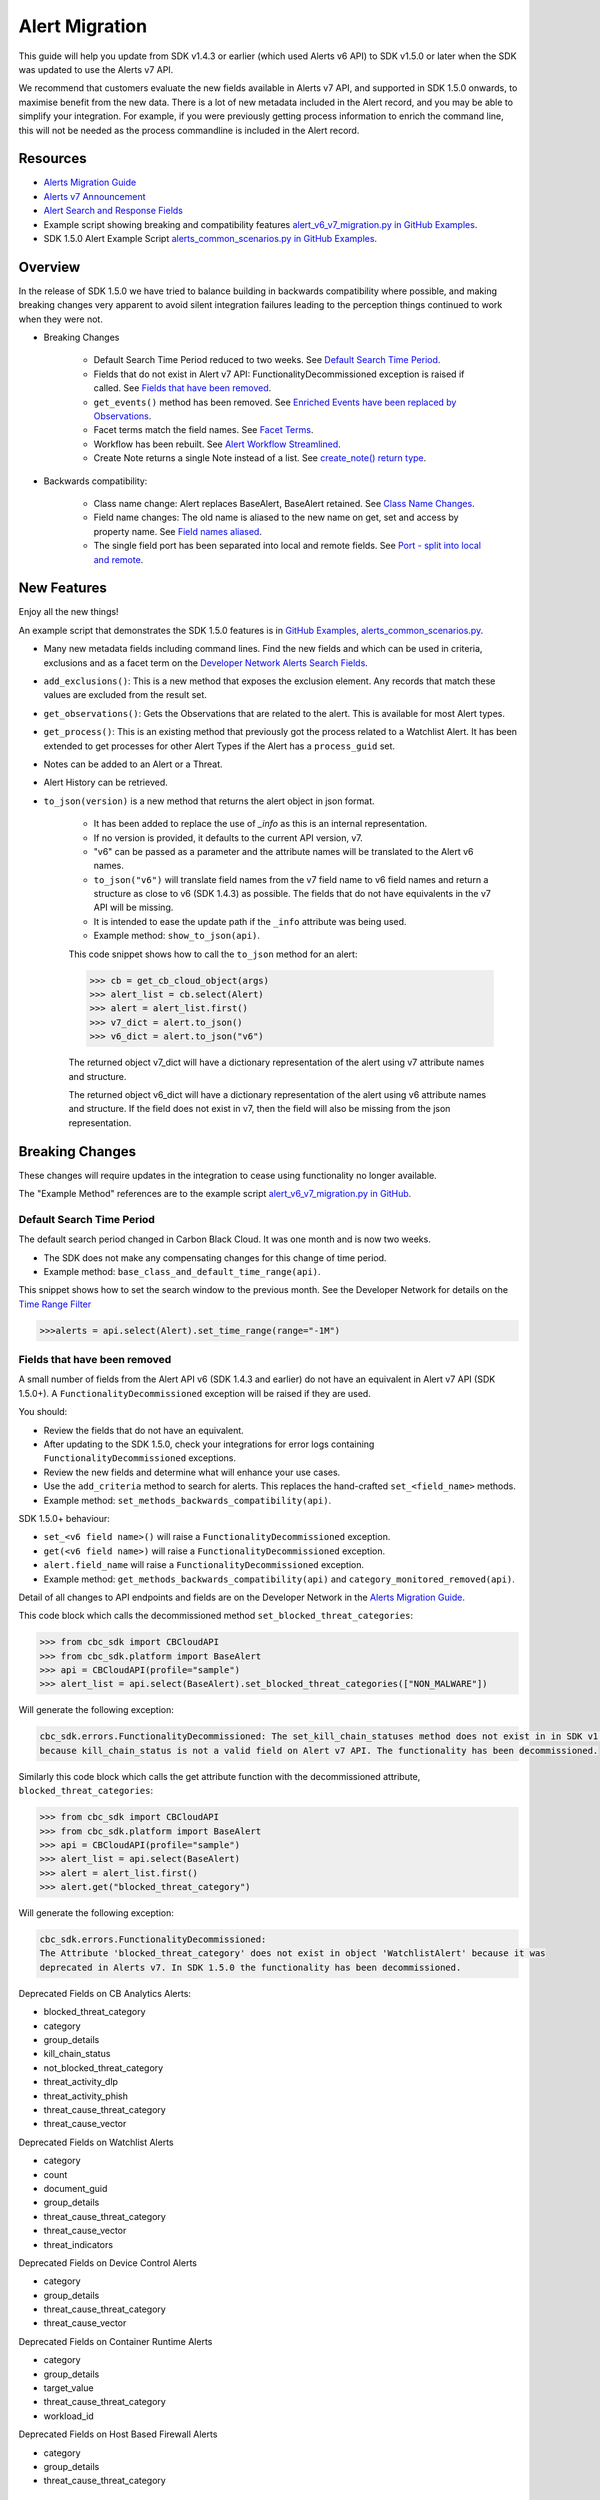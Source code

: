 Alert Migration
===============

This guide will help you update from SDK v1.4.3 or earlier (which used Alerts v6 API) to
SDK v1.5.0 or later when the SDK was updated to use the Alerts v7 API.

We recommend that customers evaluate the new fields available in Alerts v7 API, and supported in SDK 1.5.0 onwards,
to maximise benefit from the new data. There is a lot of new metadata included in the Alert record, and you may be able
to simplify your integration. For example, if you were previously getting process information to enrich the command
line, this will not be needed as the process commandline is included in the Alert record.

Resources
---------

* `Alerts Migration Guide <https://developer.carbonblack.com/reference/carbon-black-cloud/guides/api-migration/alerts-migration>`_
* `Alerts v7 Announcement <https://developer.carbonblack.com/2023/06/announcing-vmware-carbon-black-cloud-alerts-v7-api/>`_
* `Alert Search and Response Fields <https://developer.carbonblack.com/reference/carbon-black-cloud/platform/latest/alert-search-fields>`_
* Example script showing breaking and compatibility features `alert_v6_v7_migration.py in GitHub Examples <https://github.com/carbonblack/carbon-black-cloud-sdk-python/tree/develop/examples/platform>`_.
* SDK 1.5.0 Alert Example Script `alerts_common_scenarios.py in GitHub Examples <https://github.com/carbonblack/carbon-black-cloud-sdk-python/tree/develop/examples/platform>`_.

Overview
---------
In the release of SDK 1.5.0 we have tried to balance building in backwards compatibility where possible, and making
breaking changes very apparent to avoid silent integration failures leading to the perception things continued to work
when they were not.

* Breaking Changes

    * Default Search Time Period reduced to two weeks. See `Default Search Time Period`_.
    * Fields that do not exist in Alert v7 API: FunctionalityDecommissioned exception is raised if called. See `Fields that have been removed`_.
    * ``get_events()`` method has been removed. See `Enriched Events have been replaced by Observations`_.
    * Facet terms match the field names. See `Facet Terms`_.
    * Workflow has been rebuilt. See `Alert Workflow Streamlined`_.
    * Create Note returns a single Note instead of a list. See `create_note() return type`_.

* Backwards compatibility:

    * Class name change: Alert replaces BaseAlert, BaseAlert retained. See `Class Name Changes`_.
    * Field name changes: The old name is aliased to the new name on get, set and access by property name. See `Field names aliased`_.
    * The single field port has been separated into local and remote fields.  See `Port - split into local and remote`_.

New Features
------------
Enjoy all the new things!

An example script that demonstrates the SDK 1.5.0 features is in
`GitHub Examples, alerts_common_scenarios.py
<https://github.com/carbonblack/carbon-black-cloud-sdk-python/tree/develop/examples/platform>`_.

* Many new metadata fields including command lines. Find the new fields and which can be used in criteria, exclusions
  and as a facet term on the `Developer Network Alerts Search Fields <https://developer.carbonblack.com/reference/carbon-black-cloud/platform/latest/alert-search-fields/>`_.
* ``add_exclusions()``: This is a new method that exposes the exclusion element. Any records that match these values
  are excluded from the result set.
* ``get_observations()``: Gets the Observations that are related to the alert.  This is available for most Alert types.
* ``get_process()``: This is an existing method that previously got the process related to a Watchlist Alert.  It has
  been extended to get processes for other Alert Types if the Alert has a ``process_guid`` set.
* Notes can be added to an Alert or a Threat.
* Alert History can be retrieved.
* ``to_json(version)`` is a new method that returns the alert object in json format.

    * It has been added to replace the use of `_info` as this is an internal representation.
    * If no version is provided, it defaults to the current API version, v7.
    * "v6" can be passed as a parameter and the attribute names will be translated to the Alert v6 names.
    * ``to_json("v6")`` will translate field names from the v7 field name to v6 field names and return a structure as
      close to v6 (SDK 1.4.3) as possible. The fields that do not have equivalents in the v7 API will be missing.
    * It is intended to ease the update path if the ``_info`` attribute was being used.
    * Example method: ``show_to_json(api)``.

    This code snippet shows how to call the    ``to_json`` method for an alert:

    .. code-block:: python

        >>> cb = get_cb_cloud_object(args)
        >>> alert_list = cb.select(Alert)
        >>> alert = alert_list.first()
        >>> v7_dict = alert.to_json()
        >>> v6_dict = alert.to_json("v6")

    The returned object v7_dict will have a dictionary representation of the alert using v7 attribute names and structure.

    The returned object v6_dict will have a dictionary representation of the alert using v6 attribute names and structure.
    If the field does not exist in v7, then the field will also be missing from the json representation.


Breaking Changes
----------------
These changes will require updates in the integration to cease using functionality no longer available.

The "Example Method" references are to the example script `alert_v6_v7_migration.py in GitHub
<https://github.com/carbonblack/carbon-black-cloud-sdk-python/tree/develop/examples/platform>`_.

Default Search Time Period
^^^^^^^^^^^^^^^^^^^^^^^^^^
The default search period changed in Carbon Black Cloud. It was one month and is now two weeks.

* The SDK does not make any compensating changes for this change of time period.
* Example method: ``base_class_and_default_time_range(api)``.

This snippet shows how to set the search window to the previous month.  See the Developer Network for details on the
`Time Range Filter <https://developer.carbonblack.com/reference/carbon-black-cloud/platform/latest/alerts-api/#time-range-filter>`_

.. code-block:: python

    >>>alerts = api.select(Alert).set_time_range(range="-1M")

Fields that have been removed
^^^^^^^^^^^^^^^^^^^^^^^^^^^^^
A small number of fields from the Alert API v6 (SDK 1.4.3 and earlier) do not have an equivalent in
Alert v7 API (SDK 1.5.0+). A ``FunctionalityDecommissioned`` exception will be raised if they are used.

You should:

* Review the fields that do not have an equivalent.
* After updating to the SDK 1.5.0, check your integrations for error logs containing ``FunctionalityDecommissioned``
  exceptions.
* Review the new fields and determine what will enhance your use cases.
* Use the ``add_criteria`` method to search for alerts. This replaces the hand-crafted ``set_<field_name>`` methods.
* Example method: ``set_methods_backwards_compatibility(api)``.

SDK 1.5.0+ behaviour:

* ``set_<v6 field name>()`` will raise a ``FunctionalityDecommissioned`` exception.
* ``get(<v6 field name>)`` will raise a ``FunctionalityDecommissioned`` exception.
* ``alert.field_name`` will raise a ``FunctionalityDecommissioned`` exception.
* Example method: ``get_methods_backwards_compatibility(api)`` and ``category_monitored_removed(api)``.

Detail of all changes to API endpoints and fields are on the Developer Network in the
`Alerts Migration Guide <https://developer.carbonblack.com/reference/carbon-black-cloud/guides/api-migration/alerts-migration>`_.

This code block which calls the decommissioned method ``set_blocked_threat_categories``:

.. code-block:: python

    >>> from cbc_sdk import CBCloudAPI
    >>> from cbc_sdk.platform import BaseAlert
    >>> api = CBCloudAPI(profile="sample")
    >>> alert_list = api.select(BaseAlert).set_blocked_threat_categories(["NON_MALWARE"])


Will generate the following exception:

.. code-block:: python

    cbc_sdk.errors.FunctionalityDecommissioned: The set_kill_chain_statuses method does not exist in in SDK v1.5.0
    because kill_chain_status is not a valid field on Alert v7 API. The functionality has been decommissioned.


Similarly this code block which calls the get attribute function with the decommissioned attribute, ``blocked_threat_categories``:

.. code-block:: python

    >>> from cbc_sdk import CBCloudAPI
    >>> from cbc_sdk.platform import BaseAlert
    >>> api = CBCloudAPI(profile="sample")
    >>> alert_list = api.select(BaseAlert)
    >>> alert = alert_list.first()
    >>> alert.get("blocked_threat_category")


Will generate the following exception:

.. code-block:: python

    cbc_sdk.errors.FunctionalityDecommissioned:
    The Attribute 'blocked_threat_category' does not exist in object 'WatchlistAlert' because it was
    deprecated in Alerts v7. In SDK 1.5.0 the functionality has been decommissioned.


Deprecated Fields on CB Analytics Alerts:

* blocked_threat_category
* category
* group_details
* kill_chain_status
* not_blocked_threat_category
* threat_activity_dlp
* threat_activity_phish
* threat_cause_threat_category
* threat_cause_vector

Deprecated Fields on Watchlist Alerts

* category
* count
* document_guid
* group_details
* threat_cause_threat_category
* threat_cause_vector
* threat_indicators

Deprecated Fields on Device Control Alerts

* category
* group_details
* threat_cause_threat_category
* threat_cause_vector

Deprecated Fields on Container Runtime Alerts

* category
* group_details
* target_value
* threat_cause_threat_category
* workload_id

Deprecated Fields on Host Based Firewall Alerts

* category
* group_details
* threat_cause_threat_category

Enriched Events have been replaced by Observations
^^^^^^^^^^^^^^^^^^^^^^^^^^^^^^^^^^^^^^^^^^^^^^^^^^

CBAnalytics get_events() has been removed.

* The Enriched Events that this method returns have been deprecated.
* Instead, use `Observations <https://developer.carbonblack.com/2023/07/how-to-take-advantage-of-the-new-observations-api/>`_.
* More information is on the Developer Network Blog,
  `How to Take Advantage of the New Observations API <https://developer.carbonblack.com/2023/07/how-to-take-advantage-of-the-new-observations-api/>`_.

Instead of:

.. code-block:: python

    >>> cb = get_cb_cloud_object(args)
    >>> alert_list = cb.select(CBAnalyticsAlert)
    >>> alert = alert_list.first()
    >>> alert.get_events()


Use ``get_observations``. Observations are available for many Alert Types whereas Enriched Events were limited to
CB_Analytics Alerts. Watchlist Alerts do not have observations associated so these are excluded from the search.

.. code-block:: python

    >>> alert_list = cb.select(Alert).add_exclusions("type", "WATCHLIST")
    >>> alert = alert_list.first()
    >>> observations_list = alert.get_observations()
    >>> len(observations_list) # execute the query

* Example method: ``observation_replaces_enriched_event(api)``

Facet Terms
^^^^^^^^^^^

In Alerts v6 API (and therefore SDK 1.4.3) the terms available for use in facet requests
were very limited and the facet terms did not always match the field name it operated on.
In Alerts v7 API and SDK 1.5.0, many more fields are available and the facet term matches the field name.

* If the term used in v6 is the same as the field in v7 the facet term will continue to work
* If the term used in v6 is not the same as v7, a ``FunctionalityDecommissioned`` exception will be raised.

    * This was a conscious choice to reduce the complexity and ongoing maintenance effort in the SDK going
      and also to ensure it is visible to customers that the Facet capability has had significant improvements that
      integrations will benefit from.
    * Example method: ``facet_terms(api)``

This snippet shows a pre-SDK 1.4.3 facet request and the ``FunctionalityDecommissioned`` exception generated by the
SDK 1.5.0 SDK.

.. code-block:: python

    >>> from cbc_sdk.errors import FunctionalityDecommissioned
    >>> try:
    ...     print("Calling facets with invalid term.")
    ...     facet_list = api.select(BaseAlert).facets(["ALERT_TYPE"])
    ... except FunctionalityDecommissioned as e:
    ...     print(e)
    ...
    Calling facets with invalid term.
    The Field 'ALERT_TYPE' does is not a valid facet name because it was deprecated in Alerts v7. functionality has been decommissioned.

This is a snippet of a valid request and (pretty printed) response.

.. code-block:: python

    >>> import json
    >>> facet_list = api.select(Alert).facets(["policy_applied", "attack_technique"])
    >>> print("This is a valid facet response: {}".format(json.dumps(facet_list, indent=4)))
    This is a valid facet response: [
        {
            "field": "attack_technique",
            "values": [
                {
                    "total": 2,
                    "id": "T1048.002",
                    "name": "T1048.002"
                },
                {
                    "total": 1,
                    "id": "T1490",
                    "name": "T1490"
                }
            ]
        },
        {
            "field": "policy_applied",
            "values": [
                {
                    "total": 69224,
                    "id": "NOT_APPLIED",
                    "name": "NOT_APPLIED"
                },
                {
                    "total": 450,
                    "id": "APPLIED",
                    "name": "APPLIED"
                }
            ]
        }
    ]



Alert Workflow Streamlined
^^^^^^^^^^^^^^^^^^^^^^^^^^

The Alert Closure workflow has been updated and is more streamlined and has improved Alert lifecycle management.
The workflow leverages the alert search structure to specify the alerts that should be closed, and includes a status
of *In Progress* as well as *Closed* (replaced *Dismissed*) and *Open*.

As a result of the underlying change, the workflow does not have backwards compatibility built in. The new workflow is:

1. Submit a job to update the status of Alerts.

    * The request body is a search request and all alerts matching the request will be updated.
    * The status can be ``OPEN``, ``IN PROGRESS`` or ``CLOSED`` (previously ``DISMISSED``).
    * A Closure Reason may be included.

2. The immediate response confirms the job was successfully submitted.
3. Use the :py:mod:`Job() cbc_sdk.platform.jobs.Job` class to determine when the update is complete.
3. Use the Alert Search to get the updated alert.

The Dismissal of Future Alerts for the same threat id has not yet changed.

* See <TO DO CREATE AND REFERENCE AN EXAMPLE> for the new workflow.

create_note() Return Type
^^^^^^^^^^^^^^^^^^^^^^^^^

``alert.create_note()`` returns a Note object instead of a list.

.. code-block:: python

    >>> alert_list = api.select(Alert)
    >>> alert = alert_list.first()
    >>> new_note = alert.create_note("Adding note from SDK with current timestamp: {}".format(time.time()))
    >>> print(type(new_note))
    <class 'cbc_sdk.platform.alerts.Alert.Note'>

Backwards Compatibility
-----------------------
These changes have code in the SDK to map updated functionality to previous SDK functions. The SDK will continue
to work, but new features should be reviewed to enhance integration and automation.

The "Example Method" references are to the example script `alert_v6_v7_migration.py in GitHub
<https://github.com/carbonblack/carbon-black-cloud-sdk-python/tree/develop/examples/platform>`_.

Class Name Changes
^^^^^^^^^^^^^^^^^^
* The base class for Alerts in the SDK has changed from ``BaseAlert`` to ``Alert``.

    * Backwards compatibility has been retained.
    * Example method: ``base_class_and_default_time_range(api)``.

Field Names Aliased
^^^^^^^^^^^^^^^^^^^

To align with other parts of Carbon Black Cloud and industry conventions, many fields were deprecated
from Alerts API v6 and have equivalent fields using a different name in v7. In the SDK v1.5.0, aliases are in place
to minimise breaks.

Detail of all changes to API endpoints and fields are on the Developer Network in the
`Alerts Migration Guide <https://developer.carbonblack.com/reference/carbon-black-cloud/guides/api-migration/alerts-migration>`_.

``set_<v6 field name>()`` on the query object will translate to the new field name for the request.

    * Should update to use `add_criteria(field_name, [field_value]).
    * Many new fields can be used in criteria to search Alerts using add_criteria,
      but do not have set_<field_name> methods.
    * Example method: ``set_methods_backwards_compatibility(api)``.

``get(<v6 field name>)`` will translate to the new field name to look up the value.

    * Example method: ``get_methods_backwards_compatibility(api)``.

``alert.field_name`` will translate the field name to the new name and return the matching value.

    * Example method: ``set_methods_backwards_compatibility(api)``.


The following fields have a new name in Alert v7 and the new field name contains the same value.

.. list-table:: Field mappings where the field has been renamed
   :widths: 50, 50
   :header-rows: 1
   :class: longtable

   * - Alert v6 API - SDK 1.4.3 or earlier
     - Alert v7 API - SDK 1.5.0 or later
   * - cluster_name
     - k8s_cluster
   * - create_time
     - backend_timestamp
   * - first_event_time
     - first_event_timestamp
   * - last_event_time
     - last_event_timestamp
   * - last_update_time
     - backend_update_timestamp
   * - namespace
     - k8s_namespace
   * - notes_present
     - alert_notes_present
   * - policy_id
     - device_policy_id
   * - policy_name
     - device_policy
   * - port
     - netconn_local_port
   * - protocol
     - netconn_protocol
   * - remote_domain
     - netconn_remote_domain
   * - remote_ip
     - netconn_remote_ip
   * - remote_namespace
     - remote_k8s_namespace
   * - remote_replica_id
     - remote_k8s_pod_name
   * - remote_workload_kind
     - remote_k8s_kind
   * - remote_workload_name
     - remote_k8s_workload_name
   * - replica_id
     - k8s_pod_name
   * - rule_id
     - rule_id
   * - run_state
     - run_state
   * - target_value
     - device_target_value
   * - threat_cause_actor_certificate_authority
     - process_issuer
   * - threat_cause_actor_name
     - process_name. Note that `threat_cause_actor_name` was only the name of the executable. `process_name` contains the full path.
   * - threat_cause_actor_publisher
     - process_publisher
   * - threat_cause_actor_sha256
     - process_sha256
   * - threat_cause_cause_event_id
     - primary_event_id
   * - threat_cause_md5
     - process_md5
   * - threat_cause_parent_guid
     - parent_guid
   * - threat_cause_reputation
     - process_reputation
   * - threat_indicators
     - ttps
   * - watchlists
     - watchlists.id
   * - workflow.last_update_time
     - workflow.change_timestamp
   * - workload_kind
     - k8s_kind
   * - workload_name
     - k8s_workload_name

Port - split into local and remote
^^^^^^^^^^^^^^^^^^^^^^^^^^^^^^^^^^

* In SDK 1.4.3 and earlier there was a single field ``port``.
* In Alerts v7 API and therefore SDK 1.5.0, there are two fields; ``netconn_local_port`` and ``netconn_remote_port``.
* The legacy method set_ports() sets the criteria for ``netconn_local_port``.

.. code-block:: python

    >>> # This legacy search request:
    >>> api.select(BaseAlert).set_ports(["NON_MALWARE"])
